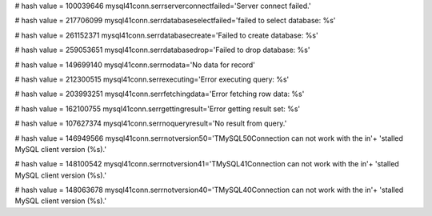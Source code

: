 
# hash value = 100039646
mysql41conn.serrserverconnectfailed='Server connect failed.'


# hash value = 217706099
mysql41conn.serrdatabaseselectfailed='failed to select database: %s'


# hash value = 261152371
mysql41conn.serrdatabasecreate='Failed to create database: %s'


# hash value = 259053651
mysql41conn.serrdatabasedrop='Failed to drop database: %s'


# hash value = 149699140
mysql41conn.serrnodata='No data for record'


# hash value = 212300515
mysql41conn.serrexecuting='Error executing query: %s'


# hash value = 203993251
mysql41conn.serrfetchingdata='Error fetching row data: %s'


# hash value = 162100755
mysql41conn.serrgettingresult='Error getting result set: %s'


# hash value = 107627374
mysql41conn.serrnoqueryresult='No result from query.'


# hash value = 146949566
mysql41conn.serrnotversion50='TMySQL50Connection can not work with the in'+
'stalled MySQL client version (%s).'


# hash value = 148100542
mysql41conn.serrnotversion41='TMySQL41Connection can not work with the in'+
'stalled MySQL client version (%s).'


# hash value = 148063678
mysql41conn.serrnotversion40='TMySQL40Connection can not work with the in'+
'stalled MySQL client version (%s).'

